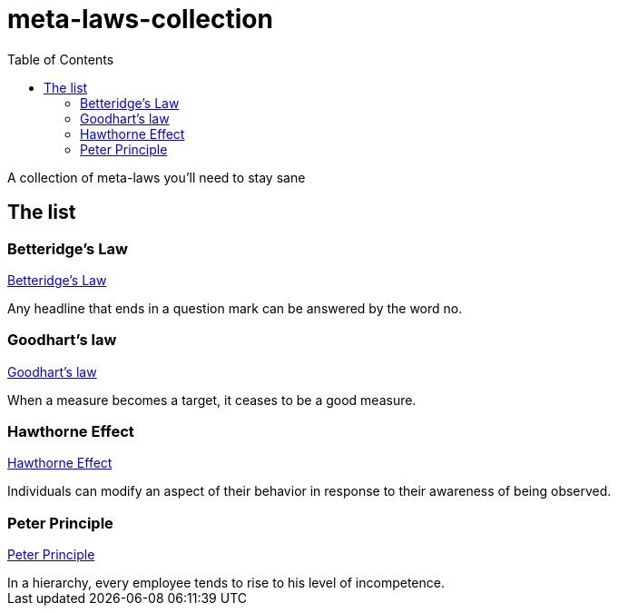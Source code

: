 = meta-laws-collection
:toc:

A collection of meta-laws you'll need to stay sane

== The list

=== Betteridge's Law

https://en.wikipedia.org/wiki/Betteridge's_law_of_headlines[Betteridge's Law]

[sidebar]
Any headline that ends in a question mark can be answered by the word no.

=== Goodhart's law

https://en.wikipedia.org/wiki/Goodhart%27s_law[Goodhart's law]

[sidebar]
When a measure becomes a target, it ceases to be a good measure.

=== Hawthorne Effect

https://en.wikipedia.org/wiki/Hawthorne_effect[Hawthorne Effect]

[sidebar]
Individuals can modify an aspect of their behavior in response to their awareness of being observed.

=== Peter Principle

https://en.m.wikipedia.org/wiki/Peter_principle[Peter Principle]

[sidebar]
In a hierarchy, every employee tends to rise to his level of incompetence.
